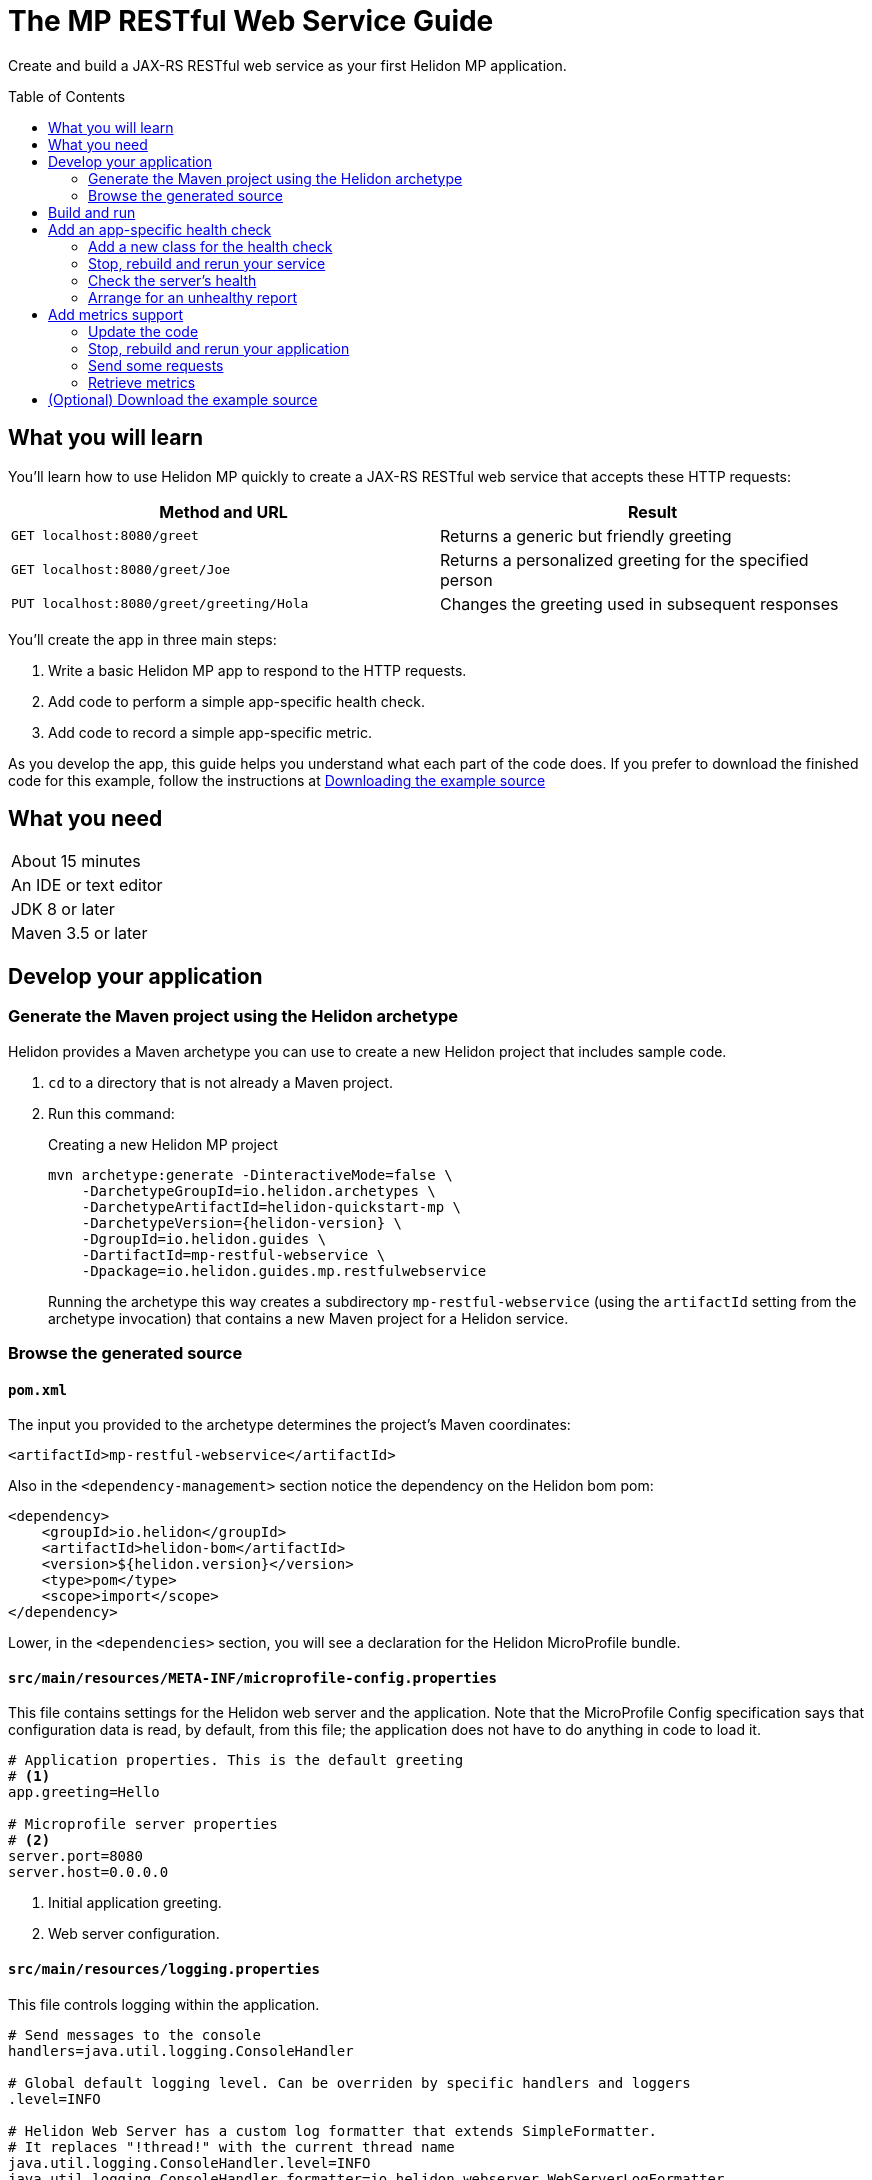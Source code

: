 ///////////////////////////////////////////////////////////////////////////////

    Copyright (c) 2018, 2019 Oracle and/or its affiliates. All rights reserved.

    Licensed under the Apache License, Version 2.0 (the "License");
    you may not use this file except in compliance with the License.
    You may obtain a copy of the License at

        http://www.apache.org/licenses/LICENSE-2.0

    Unless required by applicable law or agreed to in writing, software
    distributed under the License is distributed on an "AS IS" BASIS,
    WITHOUT WARRANTIES OR CONDITIONS OF ANY KIND, either express or implied.
    See the License for the specific language governing permissions and
    limitations under the License.

///////////////////////////////////////////////////////////////////////////////
:java-base: src/main/java/io/helidon/guides/mp/restfulwebservice
:greet-app: {java-base}/GreetApplication.java
:main-class: {java-base}/Main.java
:greet-resource-class: {java-base}/GreetResource.java
:greet-application-class: {java-base}/GreetApplication.java
:health-resource-class: {java-base}/CheckLiveness.java
:greeting-provider-class: {java-base}/GreetingProvider.java
:pom: pom.xml
:src-main-resources: src/main/resources
:meta-inf-dir: {src-main-resources}/META-INF
:beans-xml: {meta-inf-dir}/beans.xml
:config-file: {meta-inf-dir}/microprofile-config.properties
:logging-properties-file: {src-main-resources}/logging.properties
:se-guide-adoc: ../se-restful-webservice/README.adoc
:artifact-id: mp-restful-webservice


= The MP RESTful Web Service Guide
:description: Helidon MP guide restful web service
:keywords: helidon, guide, example, mp
:toc: preamble
:toclevels: 2

Create and build a JAX-RS RESTful web service as your first Helidon MP application.

== What you will learn
You'll learn how to use Helidon MP quickly to create a JAX-RS RESTful web service that accepts these HTTP requests:

|===
|Method and URL | Result

|`GET localhost:8080/greet` |Returns a generic but friendly greeting
|`GET localhost:8080/greet/Joe` |Returns a personalized greeting for the specified person
|`PUT localhost:8080/greet/greeting/Hola` |Changes the greeting used in subsequent responses
|===

You'll create the app in three main steps:

. Write a basic Helidon MP app to respond to the HTTP requests.

. Add code to perform a simple app-specific health check.

. Add code to record a simple app-specific metric.

As you develop the app, this guide helps you understand what each part of the code
does. If you prefer to download the finished code for this example, follow the
instructions at <<downloading, Downloading the example source>>

== What you need

|===
|About 15 minutes
|An IDE or text editor
|JDK 8 or later
|Maven 3.5 or later
|===

//Optional:
//|===
//|Docker 18.02 (use the Edge channel to run Kubernetes on your desktop)
//|`kubectl` 1.7.4
//|===

== Develop your application

=== Generate the Maven project using the Helidon archetype
Helidon provides a Maven archetype you can use to create a new Helidon project that
includes sample code.

1. `cd` to a directory that is not already a Maven project.
2. Run this command:
+
--
[source,bash,subs="attributes+"]
.Creating a new Helidon MP project
----
mvn archetype:generate -DinteractiveMode=false \
    -DarchetypeGroupId=io.helidon.archetypes \
    -DarchetypeArtifactId=helidon-quickstart-mp \
    -DarchetypeVersion={helidon-version} \
    -DgroupId=io.helidon.guides \
    -DartifactId={artifact-id} \
    -Dpackage=io.helidon.guides.mp.restfulwebservice
----

Running the archetype this way creates a subdirectory `{artifact-id}`
(using the `artifactId` setting from the archetype invocation) that contains a new
Maven project for a Helidon service.
--

=== Browse the generated source

==== `pom.xml`
The input you provided to the archetype determines the project's Maven
coordinates:
[source,xml,indent=0]
// _include::0-0:{pom}[tag=coordinates]
----
    <artifactId>mp-restful-webservice</artifactId>
----

Also in the `<dependency-management>` section notice the dependency on the Helidon bom pom:
[source,xml,subs="verbatim,attributes"]
// _include::0-6:{pom}[tag=bom,indent=0]
----
<dependency>
    <groupId>io.helidon</groupId>
    <artifactId>helidon-bom</artifactId>
    <version>${helidon.version}</version>
    <type>pom</type>
    <scope>import</scope>
</dependency>
----

Lower, in the `<dependencies>` section, you will see a declaration for the Helidon
MicroProfile bundle.

==== `src/main/resources/META-INF/microprofile-config.properties`
This file contains settings for the Helidon web server and the
application. Note that the MicroProfile Config specification says that
configuration data is read, by default, from this file;
the application does not have to do anything in code to load it.
[source]
// _include::0-7:{config-file}[tag=configContent]
----
# Application properties. This is the default greeting
# <1>
app.greeting=Hello

# Microprofile server properties
# <2>
server.port=8080
server.host=0.0.0.0
----
<1> Initial application greeting.
<2> Web server configuration.

==== `src/main/resources/logging.properties`
This file controls logging within the application.
[source,java]
// _include::0-10:{logging-properties-file}[tag=loggingProps]
----
# Send messages to the console
handlers=java.util.logging.ConsoleHandler

# Global default logging level. Can be overriden by specific handlers and loggers
.level=INFO

# Helidon Web Server has a custom log formatter that extends SimpleFormatter.
# It replaces "!thread!" with the current thread name
java.util.logging.ConsoleHandler.level=INFO
java.util.logging.ConsoleHandler.formatter=io.helidon.webserver.WebServerLogFormatter
java.util.logging.SimpleFormatter.format=%1$tY.%1$tm.%1$td %1$tH:%1$tM:%1$tS %4$s %3$s !thread!: %5$s%6$s%n
----

==== `src/main/resources/META-INF/beans.xml` -- "empty" `beans.xml`
This "empty" `beans.xml` file makes sure JAX-RS searches for beans.
[source,java]
// _include::1-7:{beans-xml}[tag=beans]
----
<?xml version="1.0" encoding="UTF-8"?>
<beans xmlns="http://xmlns.jcp.org/xml/ns/javaee"
       xmlns:xsi="http://www.w3.org/2001/XMLSchema-instance"
       xsi:schemaLocation="http://xmlns.jcp.org/xml/ns/javaee
                           http://xmlns.jcp.org/xml/ns/javaee/beans_2_0.xsd"
       version="2.0"
       bean-discovery-mode="annotated">
</beans>
----

==== `GreetingProvider.java` - a bean to hold the greeting message
The app contains a default greeting loaded from configuration which the user
can set via HTTP.
The app stores the current greeting message in this JAX-RS bean for injection where needed.

[source,java]
// _include::0-21:{greeting-provider-class}[tag=class]
----
@ApplicationScoped // <1>
public class GreetingProvider {
    private final AtomicReference<String> message = new AtomicReference<>(); // <2>

    /**
     * Create a new greeting provider, reading the message from configuration.
     *
     * @param message greeting to use
     */
    @Inject
    public GreetingProvider(@ConfigProperty(name = "app.greeting") String message) { // <3>
        this.message.set(message);
    }

    String getMessage() { // <4>
        return message.get();
    }

    void setMessage(String message) { // <5>
        this.message.set(message);
    }
}
----
<1> Makes sure the system allocates one instance of `GreetingProvider` and uses
that one wherever `GreetingProvider` is injected.
<2> An `AtomicReference<String>` can handle potential concurrent attempts to update it,
so one holds the greeting message. Your application might receive multiple concurrent HTTP requests that
try to modify the message.
<3> The constructor is annotated with `javax.inject.Inject` and
accepts the initial message value as a `String` argument. The `ConfigProperty` annotation
on that argument triggers automatic MicroProfile config processing to look up the
`app.greeting` config value from (in our case) the default
MicroProfile config source: `META-INF/microprofile-config.properties`.
<4> Returns the greeting.
<5> Sets the greeting.

==== `GreetResource.java` - the JAX-RS root resource for the application
This class defines the endpoints for the application.

Note several points:

. The resource is request-scoped and declares the common path prefix that
all endpoints in the resource share.
+
--
[source,java]
// _include::0-2:{greet-resource-class}[tag=classDecl,indent=0]
----
@Path("/greet")
@RequestScoped
public class GreetResource {
}
----
--
. JAX-RS injects the single instance of the `GreetingProvider` bean so the
resource can access the greeting message.
+
--
[source,java]
// _include::0-3:{greet-resource-class}[tag=ctor,indent=0]
----
@Inject
public GreetResource(GreetingProvider greetingConfig) {
    this.greetingProvider = greetingConfig;
}
----
--
. A private method formats the messages the endpoints
return to the clients.
+
--
[source,java]
// _include::0-6:{greet-resource-class}[tag=createResponse,indent=0]
----
private JsonObject createResponse(String who) { // <1>
    String msg = String.format("%s %s!", greetingProvider.getMessage(), who); // <2>

    return JSON.createObjectBuilder() // <3>
            .add("message", msg)
            .build();
}
----
<1> `who` is the name of the end-user we want to greet
<2> Retrieves the greeting message from the `GreetingProvider` bean and embeds the end-user name
in it.
<3> Prepares the response as JSON.
--

. Three methods implement the resource's three endpoints.
.. Returning the default message
+
--
[source,java]
// _include::0-5:{greet-resource-class}[tag=getDefaultMessage,indent=0]
----
@SuppressWarnings("checkstyle:designforextension")
@GET // <1>
@Produces(MediaType.APPLICATION_JSON) // <2>
public JsonObject getDefaultMessage() {
    return createResponse("World");
}
----
<1> Indicates the HTTP method: `GET`.
<2> Tells JAX-RS that this method returns JSON.
--
.. Returning the personalized greeting
+
--
[source,java]
// _include::0-6:{greet-resource-class}[tag=getMessageWithName,indent=0]
----
@SuppressWarnings("checkstyle:designforextension")
@Path("/{name}") // <1>
@GET // <2>
@Produces(MediaType.APPLICATION_JSON) // <3>
public JsonObject getMessage(@PathParam("name") String name) { // <4>
    return createResponse(name);
}
----
<1> Declares the path parameter which is the name to use for personalizing
the returned message.
<2> Indicates the HTTP method: `GET`.
<3> Tells JAX-RS that this method returns JSON.
<4> Triggers injection of the path parameter `name` as an argument to the method.
--
.. Setting a new greeting message
+
--
[source,java]
// _include::0-11:{greet-resource-class}[tag=setGreeting,indent=0]
----
@SuppressWarnings("checkstyle:designforextension")
@Path("/greeting/{greeting}") // <1>
@PUT // <2>
@Consumes(MediaType.APPLICATION_JSON) // <3>
@Produces(MediaType.APPLICATION_JSON) // <3>
public JsonObject updateGreeting(@PathParam("greeting") String newGreeting) { // <4>
    greetingProvider.setMessage(newGreeting);

    return JSON.createObjectBuilder()
            .add("greeting", newGreeting)
            .build();
}
----
<1> Identifies the path parameter for the new greeting text.
<2> It's an HTTP `PUT`.
<3> Tells JAX-RS that this method both consumes and produces JSON.
<4> JAX-RS injects the new greeting from the path parameter as the method argument.
--

==== `GreetApplication.java` - the `Application` class
JAX-RS looks for an `Application` and will find `GreetApplication`.

[source,java]
// _include::0-8:{greet-application-class}[tag=greetAppBody,indent=0]
----
@ApplicationScoped // <1>
@ApplicationPath("/") // <2>
public class GreetApplication extends Application { // <3>

    @Override
    public Set<Class<?>> getClasses() {
        return CollectionsHelper.setOf(GreetResource.class); // <4>
    }
}
----
<1> JAX-RS creates only one instance of this class.
<2> No path prefix for this application.
<3> Class must extend `javax.ws.rs.core.Application`.
<4> Reports the resource classes in the application.

==== `Main.java`
The main class is quite short.

. `startServer`
+
--
[source,java]
// _include::0-5:{main-class}[tag=startServer,indent=0]
----
static Server startServer() {
    // Server will automatically pick up configuration from
    // microprofile-config.properties
    // and Application classes annotated as @ApplicationScoped
    return Server.create().start(); // <1>
}
----
<1> Automatically reads server configuration from `microprofile-config.properties`
and then starts the reactive web server.
--
. `setupLogging`
+
--
[source,java]
// _include::0-4:{main-class}[tag=setupLogging,indent=0]
----
private static void setupLogging() throws IOException {
    // load logging configuration
    LogManager.getLogManager().readConfiguration(
            Main.class.getResourceAsStream("/logging.properties")); // <1>
}
----
<1> Loads logging config from `logging.properties`
--
. `main`
+
--
The `main` method simply sets up logging, starts the server, and announces
a successful start-up.
[source,java]
// _include::0-6:{main-class}[tag=main]
----
    public static void main(final String[] args) throws IOException {
        setupLogging();

        Server server = startServer();

        System.out.println("http://localhost:" + server.port() + "/greet");
    }
----
--

== Build and run
// _include::0-39:{se-guide-adoc}[tag=buildAndRun]
You can use your IDE's features to build and run the project directly.

Or, to use Maven outside the IDE, build your app this way:
[source,bash]
mvn package

and run it like this:
[source,bash,subs="attributes+"]
java -jar target/{artifact-id}.jar

Once you have started your app, from another command window run these commands
to access its functions:
[[curl-command-table]]
|====
|Command |Result |Function

a|[source,bash]
curl -X GET http://localhost:8080/greet
a|[listing]
{"message":"Hello World!"}
|Returns a greeting with no personalization

a|[source,bash]
curl -X GET http://localhost:8080/greet/Joe
a|[listing]
{"message":"Hello Joe!"}
|Returns the personalized greeting

a|[source,bash]
curl -X PUT http://localhost:8080/greet/greeting/Hola
a|[listing]
{"greeting":"Hola"}
|Changes the greeting

a|[source,bash]
curl -X GET http://localhost:8080/greet/Jose
a|[listing]
{"message":"Hola Jose!"}
|Shows that the greeting change took effect
|====

== Add an app-specific health check
// _include::0-37:{se-guide-adoc}[tag=addHealthChecksIntro]
A well-behaved microservice reports on its own health.
Two common approaches for checking health, often used together, are:

- readiness - a simple verification that the service has been started, has initialized itself,
and is ready to respond to requests; and
- liveness - often a more thorough assessment of whether
and how well the service can do its job.

For example, Kubernetes can ping your service's
readiness endpoint after it starts the pod containing the service to determine
when the service is ready to accept requests, withholding traffic until the readiness
endpoint reports success. Kubernetes can use the liveness endpoint to find out if
the service considers itself able to function, attempting a pod restart if the
endpoint reports a problem.

In general a liveness check might assess:

- service health - whether the service itself can do its job correctly
- host health - if the host has sufficient resources (for example, disk space)
for the service to operate
- health of other, dependent services - if other services on which this service
depends are themselves OK.

We will add an app-specific liveness check.
Our greeting service does not depend on any
host resources (like disk space) or any other services. So for this
example we define our service as "alive" in a very trivial way:
if the greeting text has been assigned
_and is not empty_ when trimmed of leading or trailing white space. Otherwise we
consider the service to be unhealthy, in which case the service will
still respond but its answers might not be what we want.

Normally we would
write our service to make
sure that a newly-assigned greeting is non-empty _before_
accepting it. But omitting that validation lets us create an easy health check
that we can use by simply setting the greeting to blank from
a `curl` command.

Helidon MicroProfile provides a built-in health framework. We can tap into that
easily to add our app-specific liveness check.

=== Add a new class for the health check
Create `CheckLiveness.java` to define the endpoints for checking if the service is
active and if it is ready.

. Add these imports:
+
--
[source,java]
// _include::0-6:{health-resource-class}[tag=imports]
----
import javax.enterprise.context.ApplicationScoped;
import javax.inject.Inject;

import org.eclipse.microprofile.health.Health;
import org.eclipse.microprofile.health.HealthCheck;
import org.eclipse.microprofile.health.HealthCheckResponse;
import org.eclipse.microprofile.health.HealthCheckResponseBuilder;
----
--

. Declare the class this way:
+
--
[source,java]
// _include::0-2:{health-resource-class}[tag=classDecl,indent=0]
----
@ApplicationScoped // <1>
@Health // <2>
public class CheckLiveness implements HealthCheck { // <3>
}
----
<1> Mark the class as `@ApplicationScoped`; we need only one instance in the app.
<2> Identify this as a health resource.
<3> The class must implement `HealthCheck`.
--

. Declare an injected instance field to refer to the greeting message provider. This
is the only input to the active check in our simple implementation.
+
--
[source,java]
// _include::0-1:{health-resource-class}[tag=greetingDecl,indent=0]
----
@Inject // <1>
private GreetingProvider greeting; // <2>
----
<1> Indicates that JAX-RS should inject the field.
<2> JAX-RS will inject a reference to the single `GreetingProvider` instance.
--

. Add the `call` method.
+
--
The health framework invokes `call` to retrieve the health information associated
with this health resource.

[source,java]
// _include::0-10:{health-resource-class}[tag=callMethod,indent=0]
----
public HealthCheckResponse call() {
    HealthCheckResponseBuilder builder = HealthCheckResponse.builder()
            .name("greetingAlive"); //<1>
    if (greeting == null || greeting.getMessage().trim().length() == 0) { //<2>
        builder.down() //<3>
               .withData("greeting", "not set or is empty");
    } else {
        builder.up(); //<4>
    }
    return builder.build(); //<5>
}
----
<1> Create the health check with the name `greetingAlive`.
<2> The service is alive as long as the greeting message (trimmed) is not empty.
<3> If not, report that this liveness check is `down` and add an explanatory
message.
<4> If so, report that this liveness check is `up`.
<5> Either way, build the response and return it.
--

// _include::0-67:{se-guide-adoc}[tags=rebuildAndRerunService;tryReadiness;!se-HealthChecks-notes]
=== Stop, rebuild and rerun your service

. Stop any running instance of your app.
. Rebuild the app and then run it.


=== Check the server's health
Run this command
[source,bash]
curl -i -X GET http://localhost:8080/health

and you should see output like this
[listing,subs=+quotes]
----
{"outcome":"UP","checks":[{"name":"deadlock","state":"UP"},{"name":"diskSpace","state":"UP","data":{"free":"180.64 GB","freeBytes":193955860480,"percentFree":"38.79%","total":"465.72 GB","totalBytes":500068036608}},*{"name":"greetingAlive","state":"UP"}*,{"name":"heapMemory","state":"UP","data":{"free":"230.86 MB","freeBytes":242074232,"max":"4.00 GB","maxBytes":4294967296,"percentFree":"99.39%","total":"256.00 MB","totalBytes":268435456}}]}
----

The first item is `outcome` which describes the overall health of the
server based on all the other indicators. All indicators are `UP` so the outcome
is as well. You should also see our app-specific liveness check in the output
(bolded above).

=== Arrange for an unhealthy report
Recall that our simple rule for liveness is that the greeting be non-null and
non-empty. We can easily force our server to report an unhealthy state.

. Set the greeting to a blank.
+
--
[source,bash]
curl -X PUT http://localhost:8080/greet/greeting/%20

Our code to update the greeting accepts this and saves it as the new greeting.
--

. Ping the health check endpoint again with the same command as before.
+
--
[source,bash]
curl -i -X GET http://localhost:8080/health

This time you should see these two parts of the output indicating that something is
wrong:
[listing]
----
{"outcome":"DOWN",...
{"name":"greetingAlive","state":"DOWN","data":{"greeting":"not set or is empty"}}
----
and with the `-i` added to the `curl` command you would see status 503 "Service
Unavailable" returned.
--

. Set the greeting back to "Hello" so the service is healthy again.
+
--
[source,bash]
curl -X PUT http://localhost:8080/greet/greeting/Hello
--

. Check the health again.
+
--
[source,bash]
curl -i -X GET http://localhost:8080/health

This time the `outcome` and `greetingAlive` values will be back to `UP`.
--


== Add metrics support
// _include::0-1:{se-guide-adoc}[tag=metricsIntro]
As a simple illustration of using metrics, we revise our greeting service to count how many times
a client sends a request to the app.

=== Update the code

. Add the metrics dependency to `pom.xml`.
+
--
[source,xml]
// _include::0-4:{pom}[tag=metricsDependency,indent=0]
----
<dependency>
    <groupId>io.helidon.microprofile.metrics</groupId>
    <artifactId>helidon-microprofile-metrics</artifactId>
    <scope>runtime</scope>
</dependency>
----
--

. In `GreetResource` annotate each method that is to be measured, in our case `getDefaultMessage`,
`getMessage`, and `updateGreeting`. (We annotate `updateGreeting` for simplicity
and so the metrics
reported here have the same values as for the Helidon SE RESTful web
service example. In a real application we might measure the `update` method separately
from the `get` methods.)
.. Add these imports:
+
--
[source,java]
// _include::0-1:{greet-resource-class}[tag=metricsImports,indent=0]
----
import org.eclipse.microprofile.metrics.MetricUnits;
import org.eclipse.microprofile.metrics.annotation.Counted;
----
--

.. Annotate `getDefaultMessage`, `getMessage`, and `updateGreeting` so they are
instrumented
+
--
[source,java]
// _include::0-6:{greet-resource-class}[tag=countedAnno,indent=0]
----
@Counted(// <1>
        name = "accessctr", // <2>
        reusable = true,    // <3>
        description = "Total greetings accesses",
        displayName = "Access Counter",
        monotonic = true,   // <4>
        unit = MetricUnits.NONE)
----
<1> Marks this method as measured by a `Counter` metric.
<2> Declares the unique name for this counter among all metrics.
<3> Allows the same counter to accumulate uses of multiple methods.
<4> Indicates that the metrics system should increment the counter on each invocation but
_not_ decrement it when the method returns.
--

=== Stop, rebuild and rerun your application

. Stop any running instance of your app.
. Rebuild the app and then run it.

=== Send some requests
Use the same `curl` commands as before to send requests to
the server:

|====
|Command
a|[source,bash]
curl -X GET http://localhost:8080/greet
a|[source,bash]
curl -X GET http://localhost:8080/greet/Joe
a|[source,bash]
curl -X PUT http://localhost:8080/greet/greeting/Hola
a|[source,bash]
curl -X GET http://localhost:8080/greet/Jose
|====

=== Retrieve metrics
Run this `curl` command to retrieve the collected metrics:
[source,bash]
----
curl -X GET http://localhost:8080/metrics/application <1>
----
<1> Requests all application-scoped metrics (we only have one).
You should see this output (in Prometheus format):
[listing]
----
# TYPE application:io_helidon_guides_mp_restfulwebservice_greet_resource_accessctr counter
# HELP application:io_helidon_guides_mp_restfulwebservice_greet_resource_accessctr Total greetings accesses
application:io_helidon_guides_mp_restfulwebservice_greet_resource_accessctr 4
----
Note that:

. The name of the counter is automatically qualified with the package and class name of the JAX-RS
resource that records the metric (`io_helidon_guides_mp_restfulwebservice_greet_resource_accessctr`). If we
had added `absolute=true` to the `@Counted` annotation attributes then the name would be
simply `accessctr`.

. The first two lines are gathered from the metadata we included in the `@Counted`
annotation.

. As expected, the value for the counter is 4.

A `curl` to `http://localhost:8080/metrics` lists not only our application-scoped
metric but all the _base_ and _vendor_ metrics as defined in the MicroProfile metrics spec.
For example, you will see a `vendor:requests_count`
counter. This will be larger than our counter because that counter also tracks
requests to the `/metrics` path itself; our `accessctr` counter tracks only requests to
our application endpoints.

== (Optional) Download the example source [[downloading]]
Instead of building the application using the code snippets in this guide,
you can download it.

. Clone the link:https://github.com/oracle/helidon[`git` workspace
for Helidon]
. `cd` to the `examples/guides/mp-restful-webservice` directory.
. Run:
+
--
[source,bash]
----
mvn package
java -jar target/mp-restful-webservice.jar
----
--
